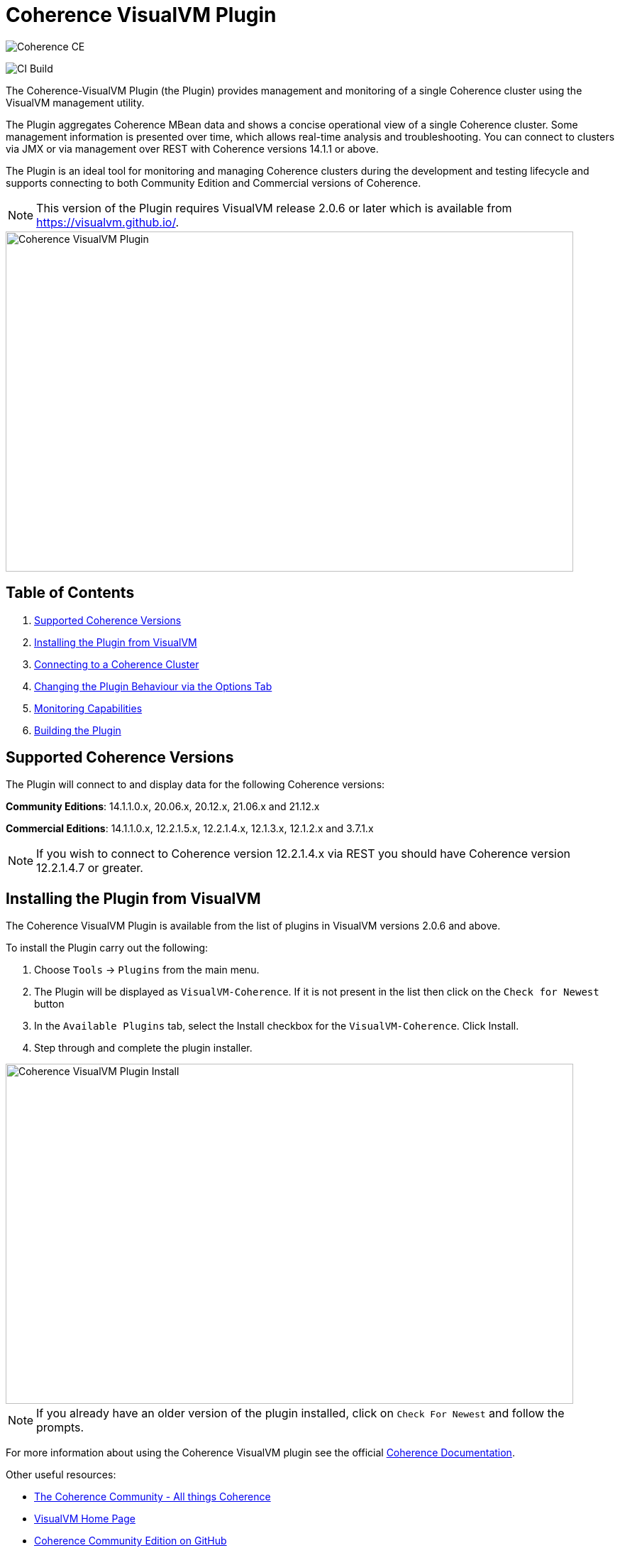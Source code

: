 ///////////////////////////////////////////////////////////////////////////////
Copyright (c) 2020, 2022 Oracle and/or its affiliates. All rights reserved.
DO NOT ALTER OR REMOVE COPYRIGHT NOTICES OR THIS FILE HEADER.

This code is free software; you can redistribute it and/or modify it
under the terms of the GNU General Public License version 2 only, as
published by the Free Software Foundation.  Oracle designates this
particular file as subject to the "Classpath" exception as provided
by Oracle in the LICENSE file that accompanied this code.

This code is distributed in the hope that it will be useful, but WITHOUT
ANY WARRANTY; without even the implied warranty of MERCHANTABILITY or
FITNESS FOR A PARTICULAR PURPOSE.  See the GNU General Public License
version 2 for more details (a copy is included in the LICENSE file that
accompanied this code).

You should have received a copy of the GNU General Public License version
2 along with this work; if not, write to the Free Software Foundation,
Inc., 51 Franklin St, Fifth Floor, Boston, MA 02110-1301 USA.

Please contact Oracle, 500 Oracle Parkway, Redwood Shores, CA 94065 USA
or visit www.oracle.com if you need additional information or have any
questions.
///////////////////////////////////////////////////////////////////////////////
= Coherence VisualVM Plugin

image::https://oracle.github.io/coherence/assets/images/logo-red.png[Coherence CE]

image:https://github.com/oracle/coherence-visualvm/workflows/Java%20CI%20-%20Released%20versions/badge.svg[CI Build]

The Coherence-VisualVM Plugin (the Plugin) provides management and monitoring of a single Coherence cluster using the VisualVM management utility.

The Plugin aggregates Coherence MBean data and shows a concise operational view of a single Coherence cluster.
Some management information is presented over time, which allows real-time analysis and troubleshooting.
You can connect to clusters via JMX or via management over REST with Coherence versions 14.1.1 or above.

The Plugin is an ideal tool for monitoring and managing Coherence clusters during the development and testing lifecycle and supports connecting to both
Community Edition and Commercial versions of Coherence.

NOTE: This version of the Plugin requires VisualVM release 2.0.6 or later which is available from https://visualvm.github.io/.

image::assets/coherence-visualvm.png[Coherence VisualVM Plugin,800,479]

== Table of Contents

1. <<versions, Supported Coherence Versions>>
2. <<install, Installing the Plugin from VisualVM>>
3. <<connect, Connecting to a Coherence Cluster>>
4. <<prefs, Changing the Plugin Behaviour via the Options Tab>>
5. <<capabilities, Monitoring Capabilities>>
6. <<build, Building the Plugin>>


[#versions]
== Supported Coherence Versions

The Plugin will connect to and display data for the following Coherence versions:

**Community Editions**: 14.1.1.0.x, 20.06.x, 20.12.x, 21.06.x and 21.12.x

**Commercial Editions**: 14.1.1.0.x, 12.2.1.5.x, 12.2.1.4.x, 12.1.3.x, 12.1.2.x and 3.7.1.x

NOTE: If you wish to connect to Coherence version 12.2.1.4.x via REST you should have Coherence version 12.2.1.4.7 or greater.

[#install]
== Installing the Plugin from VisualVM

The Coherence VisualVM Plugin is available from the list of plugins in VisualVM versions 2.0.6 and above.

To install the Plugin carry out the following:

1. Choose `Tools` -> `Plugins` from the main menu.
2. The Plugin will be displayed as `VisualVM-Coherence`. If it is not present in the list then click on the `Check for Newest` button
3. In the `Available Plugins` tab, select the Install checkbox for the `VisualVM-Coherence`. Click Install.
4. Step through and complete the plugin installer.

image::assets/coherence-visualvm-install.png[Coherence VisualVM Plugin Install,800,479]

NOTE: If you already have an older version of the plugin installed, click on `Check For Newest` and follow the prompts.

For more information about using the Coherence VisualVM plugin see the official https://docs.oracle.com/en/middleware/standalone/coherence/14.1.1.0/manage/using-jmx-manage-oracle-coherence.html[Coherence Documentation].

Other useful resources:

* https://coherence.community/[The Coherence Community - All things Coherence]
* https://visualvm.github.io/[VisualVM Home Page]
* https://github.com/oracle/coherence[Coherence Community Edition on GitHub]
* https://github.com/oracle/coherence/tree/master/examples[Various Coherence Examples]
* https://github.com/oracle/coherence-operator[The Coherence Operator - Run your clusters in Kubernetes]

[#connect]
== Connecting to a Coherence Cluster

=== 1. Connecting Directly to a Process

Once the Plugin is installed, you can double-click on a Coherence process in the left pane, usually `com.tangosol.net.DefaultCacheServer`, after which a `Coherence` tab will be displayed.

=== 2. Connecting via Management over REST

You can also connect via Coherence Management over REST by right-clicking on the `Coherence Clusters` tree item and choose `Add Coherence Cluster`.

Provide a name for the cluster and use the following URL based upon what type of cluster you are connecting to:

1. Standalone Coherence - `http://<host>:<management-port>/management/coherence/cluster`

2. WebLogic Server -  `http://<admin-host>:<admin-port>/management/coherence/<version>/clusters` - You can use `latest` as the version.

NOTE: To enable Management over REST for a stand-alone cluster, please see the
https://docs.oracle.com/en/middleware/standalone/coherence/14.1.1.0/rest-reference/quick-start.html[Coherence Documentation].

=== 3. Connecting to Coherence in WebLogic Server via the Admin Server

If you have Coherence running within WebLogic Server using the `Managed Coherence Servers` functionality you can either
connect via REST as described above or if you want to connect to the `domain runtime MBean server`, use the instructions below.

1. Ensure you have the same version of WebLogic Server installed locally as the instance you are connecting to.

2. Use the following (on one line) to start VisualVM replacing WLS_HOME with your WebLogic Server home.
+
[source,shell]
----
/path/to/visualvm --cp WLS_HOME/server/lib/wljmxclient.jar:WLS_HOME/server/lib/weblogic.jar
   -J-Djmx.remote.protocol.provider.pkgs=weblogic.management.remote
   -J-Dcoherence.plugin.visualvm.disable.mbean.check=true
----
+
NOTE: On a Mac, the default VisualVM installed is usually `/Applications/VisualVM.app/Contents/MacOS/visualvm`.
For Windows ensure that you use `visualvm.exe` and change the `/` to `\` and change the classpath separator from `:` to `;`.

3. From the VisualVM Applications tree, right-click `Local` and select `Add JMX Connection`. The Add JMX Connection dialog box displays.

4. Use either of the following connect strings depending upon the WebLogic Version you are connecting to.
+
For WebLogic Server 14.1.1.X and above use **t3** protocol:
+
[source,shell]
----
service:jmx:t3://hostname:port/jndi/weblogic.management.mbeanservers.domainruntime
----
+
For WebLogic Server 12.2.1.5 and below use **iiop** protocol:
+
[source,shell]
----
service:jmx:iiop://hostname:port/jndi/weblogic.management.mbeanservers.domainruntime
----
+
NOTE: in WebLogic Server 14.1.1.x and above the `wljmxclient.jar` no longer exists and will be ignored in the classpath.
You may remove it from the above `--cp` statement if you like.

5. Click `Use security credentials` and enter the WebLogic Server username and password.

6. Check `Do not require SSL connection` if your connection is not SSL and select `Connect Immediately`.

7. Right-Click on the connection and select `Open`. The Coherence tab will be displayed.

NOTE: If you wish to secure access to the REST endpoints or via JMX, please refer to either the https://docs.oracle.com/en/middleware/standalone/coherence/14.1.1.0/index.html[Coherence Documentation]
or relevant JMX security documentation.

[#prefs]
== Changing the Plugin Behaviour via the Options Tab

In version 1.0.1 or above of the VisualVM Plugin, you can change the behaviour of the plugin
by using the Options pane. To open the options choose the following depending upon your platform:

1. Mac:  `VisualVM` -> `Preferences` and select the `Coherence` tab.

2. Windows/Linux: `Tools` -> `Options` and select the `Coherence` tab.

You will see the preferences as shown below:

image::assets/coherence-visualvm-preferences.png[Coherence CE]

There are tool tips for each of the preferences, but a summary is shown below.

.Table Coherence VisualVM Preferences
!===
|Preference | Default | Usage
| Data Refresh Time| 30 |  Time (in seconds) between refreshing data from the cluster. Do not set too low as this could adversely affect performance in large clusters.
| Log Query Times| false | Enables logging of query times to the VisualVM logfile when retrieving data.
| Disable MBean Check | false | Disables the MBean check when connecting to WebLogic Server. This allows the plugin to startup without checking for Cluster MBean.
| REST Request Timeout | 30000 | The request timeout (in ms) when using REST to connect to a cluster.
| Enable REST Debug | false | Enables HTTP request debugging when using REST to connect to a cluster.
| Disable SSL Certificate Validation| false | If selected, will disable SSL certificate validation. Note: You should only use this option when you are sure of the identify of the target server.
| Enable Persistence List | true | Enables dropdown list of snapshots rather than having to enter the snapshot when performing snapshot operations.
| Enable Zoom on Graphs | false | Enables additional zoom function for all graphs.
| Enable Cluster Snapshot tab | false | Enables experimental Cluster Snapshot tab. This tab is useful for seeing all the relevant cluster information on one pae in a text format.
| Enable Cluster Heap Dump | false | Enables the cluster heap dump button on the Cluster Overview tab.
| Analyze Unavailable Time in LogFile| | Provides the ability to analyze log files where Partition Events Logging has been enabled for logs generated from Coherence versions 21.06 and above. See https://coherence.community/21.06/docs/#/docs/core/07_partition_events_logging[here] for more details. Note: You select a Coherence log file to analyze and don't need to be connected to a running cluster.
!===

[#capabilities]
== Monitoring Capabilities

For all Coherence clusters, the following tabs are displayed:

* **Cluster Overview** - Displays high-level information about the Coherence cluster including cluster name, version, member count and 'Cluster StatusHA'. Summary graphs show total cluster memory available and used, packet publisher and receiver success rates and load averages for machines running Coherence.
* **Machines** - Displays a list of the physical machines that make up the Coherence cluster as well as information about the load averages and available memory on these machines.
* **Members** - Displays the full list of Coherence members/nodes including individual publisher/ receiver success rates, memory and send queue sizes.
* **Services** - Displays information about the running services including partition counts and statusHA values.
If you select a service, on the next data refresh you will see detailed thread information for each node of the service as well as
graphs of that information
* **Caches** - Displays information about any caches including size, and memory usage information. To get the correct information to be displayed for memory usage, you must be using the binary unit-calculator. If you select a cache, on the next data refresh you will see detailed information about each node hosting that service and cache.

Depending upon the edition and functionality you are using, the following optional tabs may be displayed:

* **Proxy Servers**  - If your cluster is running proxy servers, this tab displays information about the proxy servers and the number of connections across each proxy server and total connections.
* **HTTP Servers**  - If your cluster is running proxy servers with HTTP acceptors, this tab displays information about the HTTP servers, the number of connections across each server, total connections and graphs of response codes, errors and requests over time for a selected service.
* **Executors** - If your cluster is configured to run the Executor Service, this tab displays information about the number of tasks completed, in-progress and rejected.
* **Coherence*Web** - If your cluster is configured for Coherence*Web, this tab displays information about the number applications deployed, the number of HTTP sessions being stored as well as other information regarding session reaping.
* **Federation** - If your cluster is configured with Federated Caching, this tab displays information about each federated service. If you select a service, on the next data refresh you will see detailed outbound/inbound federation traffic information for each node of the service as well as graphs of that information.
* **Persistence** - If your cluster is configured with Persistence, this tab displays information about each service configured with Persistence.  Graphs showing active space used and any additional latencies incurred are also showed.
* **Elastic Data** - If your cluster is configured with Elastic Data, this tab displays graphs and information about RAM Journal and Flash Journal usage.  You can click on each of the usage bars to show detailed node information
* **JCache** - If your cluster is being used to store JCache caches, this tab displays JCache "Management" and "Statistics" MBean information regarding the configured caches.
* **HotCache** - If your cluster contains HotCache node(s), then this tab lists the running HotCache instances. If you select an instance, on the next data refresh the console will display statistics and graphs for the operations performed. You may click on tabs and cache-ops to see further fine-grained information.
* **gRPC Proxies** – If you cluster is configured with gRPC Proxies, this tab displays information about the requests sent and received as well as successful and failed requests. A Graph of message rates and durations is also displayed. This tab will only show when connected via JMX and is not supported for REST connections.

[#build]
== Building the Plugin

If you wish to build the Plugin from scratch you need to build the VisualVM dependencies first.
To build the plugin is a two-step process:

1. Generate the VisualVM dependencies
2. Build the Coherence VisualVM Plugin

=== Pre-requisites

You must have the following:

1. Java JDK 1.8 - To build VisualVM dependencies
2. Java JDK 11+ - To build and test the plugin
3. Ant version >= 1.9.9
4. Maven 3.6.3+
5. Git

=== Clone the Repository

1. Clone the Coherence VisualVM repository
+
[source,shell]
----
$ git clone https://github.com/oracle/coherence-visualvm.git
----

=== Generate the VisualVM dependencies

NOTE: These instructions have been summarized from https://github.com/oracle/visualvm/blob/release204/README.md.

NOTE: A Script `install-artifacts.sh` is available in the `bin` directory to run this for a Linux/Mac environment.

1. Ensure you have JDK8 in you PATH.

2. Checkout the VisualVM repository
+
[source,shell]
----
$ git clone https://github.com/oracle/visualvm.git

Cloning into 'visualvm'...
----

3. Checkout the `release204` branch
+
[source,shell]
----
$ cd visualvm

$ git checkout release204

Switched to a new branch 'release204'
----

4. Unzip the NetBeans Platform 11.3
+
[source,shell]
----
$ cd visualvm

$ unzip nb113_platform_19062020.zip
----

5. Build the Plugins
+
[source,shell]
----
$ ant build-zip
----

6. Unzip the artefacts
+
[source,shell]
----
$ cd dist

$ unzip visualvm.zip

$ cd ..
----

7. Generate the NBM's
+
[source,shell]
----
$ ant nbms
----

8. Install into the local repository
+
[source,shell]
----
$ mvn -DnetbeansInstallDirectory=dist/visualvm   \
    -DnetbeansNbmDirectory=build/updates   \
    -DgroupIdPrefix=org.graalvm.visualvm  \
    -DforcedVersion=RELEASE204 org.apache.netbeans.utilities:nb-repository-plugin:populate
----

NOTE: See https://github.com/oracle/visualvm/blob/release204/README.md[here] for instructions on how to
push the artefacts to a remote Maven repository.

==== Build the VisualVM Plugin

1. Ensure you have JDK11 or above in your PATH.

2. Build the Plugin
+
From the `coherence-visualvm` directory:
+
[source,shell]
----
$ mvn clean install -DskipTests
----
+
If you wish to run the Community Edition tests then leave out the `-DskipTests`.

3. Install the Plugin
+
The plugin will be available in the location `coherence-visualvm-plugin/target/coherence-visualvm-plugin-{version}`

Follow the instructions https://docs.oracle.com/en/middleware/standalone/coherence/14.1.1.0/manage/using-jmx-manage-oracle-coherence.html[here]
to install the plugin manually.
